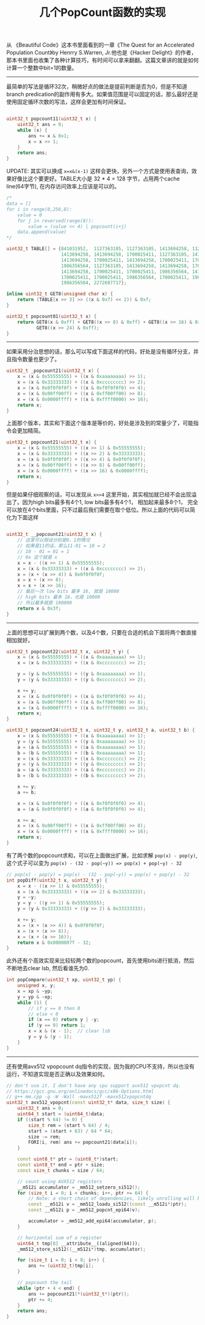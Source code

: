 #+title: 几个PopCount函数的实现

从 《Beautiful Code》这本书里面看到的一章《The Quest for an Accelerated Population Count》by Henrry S.Warren, Jr.他也是《Hacker Delight》的作者，那本书里面也收集了各种计算技巧，有时间可以拿来翻翻。这篇文章讲的就是如何计算一个整数中bit=1的数量。

----------
最简单的写法是循环32次，稍微好点的做法是提前判断是否为0，但是不知道branch predication的副作用有多大。如果值范围是可以固定的话，那么最好还是使用固定循环次数的写法，这样会更加有时间保证。

#+BEGIN_SRC cpp

uint32_t popcount11(uint32_t x) {
    uint32_t ans = 0;
    while (x) {
        ans += x & 0x1;
        x = x >> 1;
    }
    return ans;
}

#+END_SRC

UPDATE: 其实可以换成 =x=x&(x-1)= 这样会更快，另外一个方式是使用表查询，效果好像比这个要更好。TABLE大小是 32 * 4 = 128 字节，占用两个cache line(64字节), 在内存访问效率上应该是可以的。

#+BEGIN_SRC cpp
/*
data = []
for i in range(0,256,8):
    value = 0
    for j in reversed(range(8)):
        value = (value << 4) | popcount(i+j)
    data.append(value)
*/

uint32_t TABLE[] = {841031952,  1127363105, 1127363105, 1413694258, 1127363105,
                    1413694258, 1413694258, 1700025411, 1127363105, 1413694258,
                    1413694258, 1700025411, 1413694258, 1700025411, 1700025411,
                    1986356564, 1127363105, 1413694258, 1413694258, 1700025411,
                    1413694258, 1700025411, 1700025411, 1986356564, 1413694258,
                    1700025411, 1700025411, 1986356564, 1700025411, 1986356564,
                    1986356564, 2272687717};

inline uint32_t GET8(unsigned char x) {
    return (TABLE[x >> 3] >> ((x & 0x7) << 2)) & 0xf;
}

uint32_t popcount01(uint32_t x) {
    return GET8(x & 0xff) + GET8((x >> 8) & 0xff) + GET8((x >> 16) & 0xff) +
           GET8((x >> 24) & 0xff);
}
#+END_SRC

-------------------
如果采用分治思想的话，那么可以写成下面这样的代码，好处是没有循环分支，并且指令数量也更少了。

#+BEGIN_SRC cpp
uint32_t _popcount21(uint32_t x) {
    x = (x & 0x55555555) + ((x & 0xaaaaaaaa) >> 1);
    x = (x & 0x33333333) + ((x & 0xcccccccc) >> 2);
    x = (x & 0x0f0f0f0f) + ((x & 0xf0f0f0f0) >> 4);
    x = (x & 0x00ff00ff) + ((x & 0xff00ff00) >> 8);
    x = (x & 0x0000ffff) + ((x & 0xffff0000) >> 16);
    return x;
}
#+END_SRC

上面那个版本，其实和下面这个版本是等价的，好处是涉及到的常量少了，可能指令会更加精简。

#+BEGIN_SRC cpp
uint32_t popcount21(uint32_t x) {
    x = (x & 0x55555555) + ((x >> 1) & 0x55555555);
    x = (x & 0x33333333) + ((x >> 2) & 0x33333333);
    x = (x & 0x0f0f0f0f) + ((x >> 4) & 0x0f0f0f0f);
    x = (x & 0x00ff00ff) + ((x >> 8) & 0x00ff00ff);
    x = (x & 0x0000ffff) + ((x >> 16) & 0x0000ffff);
    return x;
}
#+END_SRC

但是如果仔细观察的话，可以发现从 =x>>4= 这里开始，其实相加就已经不会出现溢出了。因为high bits最多有4个1, low bits最多有4个1，
相加起来最多8个1， 完全可以放在4个bits里面，只不过最后我们需要在取个低位。所以上面的代码可以简化为下面这样

#+BEGIN_SRC cpp

uint32_t __popcount21(uint32_t x) {
    // 这里可以假设分别是0，1的情况
    // 如果是11的话，那么11-01 = 10 = 2
    // 10 - 01 = 01 = 1
    // 0x 这个就是 x
    x = x - ((x >> 1) & 0x55555555);
    x = (x & 0x33333333) + ((x & 0xcccccccc) >> 2);
    x = (x + (x >> 4)) & 0x0f0f0f0f;
    x = x + (x >> 8);
    x = x + (x >> 16);
    // 最后一次 low bits 最多 16, 就是 10000
    // high bits 最多 16，也是 10000
    // 所以最多就是 100000
    return x & 0x3f;
}
#+END_SRC

----------

上面的思想可以扩展到两个数，以及4个数，只要在合适的机会下面将两个数直接相加就好。

#+BEGIN_SRC cpp
uint32_t popcount22(uint32_t x, uint32_t y) {
    x = (x & 0x55555555) + ((x & 0xaaaaaaaa) >> 1);
    x = (x & 0x33333333) + ((x & 0xcccccccc) >> 2);

    y = (y & 0x55555555) + ((y & 0xaaaaaaaa) >> 1);
    y = (y & 0x33333333) + ((y & 0xcccccccc) >> 2);

    x += y;
    x = (x & 0x0f0f0f0f) + ((x & 0xf0f0f0f0) >> 4);
    x = (x & 0x00ff00ff) + ((x & 0xff00ff00) >> 8);
    x = (x & 0x0000ffff) + ((x & 0xffff0000) >> 16);
    return x;
}

uint32_t popcount24(uint32_t x, uint32_t y, uint32_t a, uint32_t b) {
    x = (x & 0x55555555) + ((x & 0xaaaaaaaa) >> 1);
    y = (y & 0x55555555) + ((y & 0xaaaaaaaa) >> 1);
    a = (a & 0x55555555) + ((a & 0xaaaaaaaa) >> 1);
    b = (b & 0x55555555) + ((b & 0xaaaaaaaa) >> 1);
    x = (x & 0x33333333) + ((x & 0xcccccccc) >> 2);
    y = (y & 0x33333333) + ((y & 0xcccccccc) >> 2);
    a = (a & 0x33333333) + ((a & 0xcccccccc) >> 2);
    b = (b & 0x33333333) + ((b & 0xcccccccc) >> 2);

    x += y;
    a += b;

    x = (x & 0x0f0f0f0f) + ((x & 0xf0f0f0f0) >> 4);
    a = (a & 0x0f0f0f0f) + ((a & 0xf0f0f0f0) >> 4);

    x += a;
    x = (x & 0x00ff00ff) + ((x & 0xff00ff00) >> 8);
    x = (x & 0x0000ffff) + ((x & 0xffff0000) >> 16);
    return x;
}

#+END_SRC

有了两个数的popcount求和，可以在上面做出扩展，比如求解 =pop(x) - pop(y)=, 这个式子可以变为 =pop(x) - (32 - pop(~y)) => pop(x) + pop(~y) - 32=

#+BEGIN_SRC cpp
// pop(x) - pop(y) = pop(x) - (32 - pop(~y)) = pop(x) + pop(y) - 32
int popDiff(uint32_t x, uint32_t y) {
    x = x - ((x >> 1) & 0x55555555);
    x = (x & 0x33333333) + ((x >> 2) & 0x33333333);
    y = ~y;
    y = y - ((y >> 1) & 0x55555555);
    y = (y & 0x33333333) + ((y >> 2) & 0x33333333);

    x += y;
    x = (x + (x >> 4)) & 0x0f0f0f0f;
    x = (x + (x >> 8));
    x = (x + (x >> 16));
    return x & 0x0000007f - 32;
}
#+END_SRC

此外还有个高效实现来比较较两个数的popcount，首先使用bits进行抵消，然后不断地去clear lsb, 然后看谁先为0.

#+BEGIN_SRC cpp
int popCompare(uint32_t xp, uint32_t yp) {
    unsigned x, y;
    x = xp & ~yp;
    y = yp & ~xp;
    while (1) {
        // if y == 0 then 0
        // else < 0
        if (x == 0) return y | -y;
        if (y == 0) return 1;
        x = x & (x - 1);  // clear lsb
        y = y & (y - 1);
    }
}
#+END_SRC

----------

还有使用avx512 vpopcount dq指令的实现，因为我的CPU不支持，所以也没有运行，不知道实现是否正确以及效果如何。

#+BEGIN_SRC cpp
// don't use it. I don't have any cpu support avx512 vpopcnt dq.
// https://gcc.gnu.org/onlinedocs/gcc/x86-Options.html
// g++ mm.cpp -g -W -Wall -mavx512f -mavx512vpopcntdq
uint32_t avx512_vpopcnt(const uint32_t* data, size_t size) {
    uint32_t ans = 0;
    uint64_t start = (uint64_t)data;
    if ((start % 64) != 0) {
        size_t rem = (start % 64) / 4;
        start = (start + 63) / 64 * 64;
        size -= rem;
        FORI(i, rem) ans += popcount21(data[i]);
    }

    const uint8_t* ptr = (uint8_t*)start;
    const uint8_t* end = ptr + size;
    const size_t chunks = size / 64;

    // count using AVX512 registers
    __m512i accumulator = _mm512_setzero_si512();
    for (size_t i = 0; i < chunks; i++, ptr += 64) {
        // Note: a short chain of dependencies, likely unrolling will be needed.
        const __m512i v = _mm512_loadu_si512((const __m512i*)ptr);
        const __m512i p = _mm512_popcnt_epi64(v);

        accumulator = _mm512_add_epi64(accumulator, p);
    }

    // horizontal sum of a register
    uint64_t tmp[8] __attribute__((aligned(64)));
    _mm512_store_si512((__m512i*)tmp, accumulator);

    for (size_t i = 0; i < 8; i++) {
        ans += (uint32_t)tmp[i];
    }

    // popcount the tail
    while (ptr + 4 < end) {
        ans += popcount21(*(uint32_t*)(ptr));
        ptr += 4;
    }
    return ans;
}
#+END_SRC
